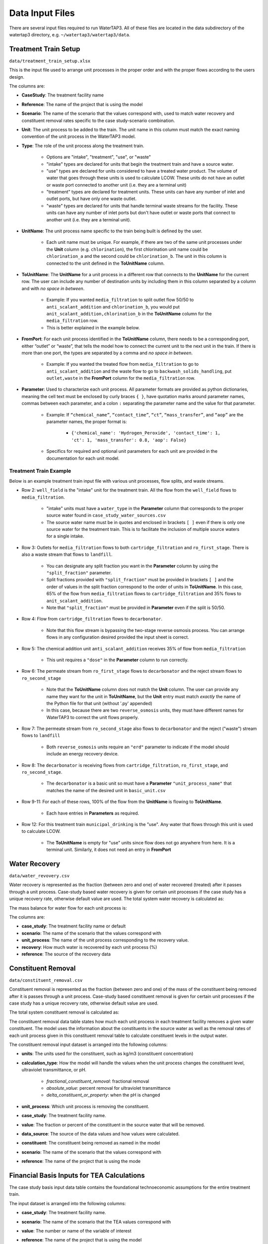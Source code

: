 Data Input Files
============================================================

There are several input files required to run WaterTAP3. All of these files are located in the
data subdirectory of the watertap3 directory, e.g. ``~/watertap3/watertap3/data``.

Treatment Train Setup
------------------------------

``data/treatment_train_setup.xlsx``

This is the input file used to arrange unit processes in the proper order and with the
proper flows according to the users design.

The columns are:

* **CaseStudy**: The treatment facility name

* **Reference**: The name of the project that is using the model

* **Scenario**: The name of the scenario that the values correspond with, used to match water
  recovery and constituent removal rates specific to the case study-scenario combination.

* **Unit**: The unit process to be added to the train. The unit name in this column must match the
  exact naming convention of the unit process in the WaterTAP3 model.

* **Type**: The role of the unit process along the treatment train.

    * Options are "intake", "treatment", "use", or "waste"

    * "intake" types are declared for units that begin the treatment train and have a source water.

    * "use" types are declared for units considered to have a treated water product. The volume
      of water that goes through these units is used to calculate LCOW. These units do not have
      an outlet or waste port connected to another unit (i.e. they are a terminal unit)

    * "treatment" types are declared for treatment units. These units can have any number of
      inlet and outlet ports, but have only one waste outlet.

    * "waste" types are declared for units that handle terminal waste streams for the facility.
      These units can have any number of inlet ports but don't have outlet or waste ports that
      connect to another unit (i.e. they are a terminal unit).

* **UnitName**: The unit process name specific to the train being built is defined by the user.

    * Each unit name must be unique. For example, if there are two of the same unit processes
      under the **Unit** column (e.g. ``chlorination``), the first chlorination unit name could be
      ``chlorination_a`` and the second could be ``chlorination_b``. The unit in this column is
      connected to the unit defined in the **ToUnitName** column.

* **ToUnitName**: The **UnitName** for a unit process in a different row that connects to the
  **UnitName** for the current row. The user can include any number of destination units by
  including them in this column separated by a column and with *no space in between*.

    * Example: If you wanted ``media_filtration`` to split outlet flow 50/50 to
      ``anti_scalant_addition`` and ``chlorination_b``, you would put
      ``anit_scalant_addition,chlorination_b`` in the **ToUnitName** column for the
      ``media_filtration`` row.

    * This is better explained in the example below.

* **FromPort**: For each unit process identified in the **ToUnitName** column, there needs to be a
  corresponding port, either “outlet” or “waste”, that tells the model how to connect the current
  unit to the next unit in the train. If there is more than one port, the types are separated by a
  comma and *no space in between*.

    * Example: If you wanted the treated flow from ``media_filtration`` to go to
      ``anti_scalant_addition`` and the waste flow to go to ``backwash_solids_handling``, put
      ``outlet,waste`` in the **FromPort** column for the ``media_filtration`` row.

* **Parameter**: Used to characterize each unit process. All parameter formats are provided as python dictionaries,
  meaning the cell text must be enclosed by curly braces ``{ }``, have quotation marks around
  parameter names, commas between each parameter, and a colon ``:`` separating the parameter name
  and the value for that parameter.

    * Example: If ``“chemical_name”``, ``“contact_time”``, ``“ct”``, ``“mass_transfer”``, and
      ``“aop”`` are the parameter names, the proper format is:

        * ``{'chemical_name': 'Hydrogen_Peroxide', 'contact_time': 1, 'ct': 1, 'mass_transfer': 0.8, 'aop': False}``

    * Specifics for required and optional unit parameters for each unit are provided in the
      documentation for each unit model.

Treatment Train Example
*****************************

Below is an example treatment train input file with various unit processes, flow splits, and
waste streams.

.. image:: images/example_treatment_train.png
   :scale: 90%
   :align: center

* Row 2: ``well_field`` is the "intake" unit for the treatment train. All the flow from the
  ``well_field`` flows to ``media_filtration``.

    * "intake" units must have a ``water_type`` in the **Parameter** column that corresponds to
      the proper source water found in ``case_study_water_sources.csv``

    * The source water name must be in quotes and enclosed in brackets ``[ ]`` even if there is
      only one source water for the treatment train. This is to facilitate the inclusion of
      multiple source waters for a single intake.

* Row 3: Outlets for ``media_filtration`` flows to both ``cartridge_filtration`` and
  ``ro_first_stage``. There is also a waste stream that flows to ``landfill``.

    * You can designate any split fraction you want in the **Parameter** column by using the
      ``"split_fraction"`` parameter.

    * Split fractions provided with ``"split_fraction"`` must be provided in brackets ``[ ]`` and
      the order of values in the split fraction correspond to the order of units in **ToUnitName**.
      In this case, 65% of the flow from ``media_filtration`` flows to ``cartridge_filtration``
      and 35% flows to ``anit_scalant_addition``.

    * Note that ``"split_fraction"`` must be provided in **Parameter** even if the split is 50/50.

* Row 4: Flow from ``cartridge_filtration`` flows to ``decarbonator``.

    * Note that this flow stream is bypassing the two-stage reverse osmosis process. You can
      arrange flows in any configuration desired provided the input sheet is correct.

* Row 5: The chemical addition unit ``anti_scalant_addition`` receives 35% of flow from
  ``media_filtration``

    * This unit requires a ``"dose"`` in the **Parameter** column to run correctly.

* Row 6: The permeate stream from ``ro_first_stage`` flows to ``decarbonator`` and the reject
  stream flows to ``ro_second_stage``

    * Note that the **ToUnitName** column does not match the **Unit** column. The user can
      provide any name they want for the unit in **ToUnitName**, but the **Unit** entry must match
      *exactly* the name of the Python file for that unit (without '.py' appended)

    * In this case, because there are two ``reverse_osmosis`` units, they must have different
      names for WaterTAP3 to correct the unit flows properly.

* Row 7: The permeate stream from ``ro_second_stage`` also flows to ``decarbonator`` and the reject
  ("waste") stream flows to ``landfill``

    * Both ``reverse_osmosis`` units require an ``"erd"`` parameter to indicate if the model
      should include an energy recovery device.

* Row 8: The ``decarbonator`` is receiving flows from ``cartridge_filtration``,
  ``ro_first_stage``, and ``ro_second_stage``.

    * The ``decarbonator`` is a basic unit so must have a **Parameter** ``"unit_process_name"``
      that matches the name of the desired unit in ``basic_unit.csv``

* Row 9-11: For each of these rows, 100% of the flow from the **UnitName** is flowing to
  **ToUnitName**.

    * Each have entries in **Parameters** as required.

* Row 12: For this treatment train ``municipal_drinking`` is the "use". Any water that flows
  through this unit is used to calculate LCOW.

    * The **ToUnitName** is empty for "use" units since flow does not go anywhere from here. It
      is a terminal unit. Similarly, it does not need an entry in **FromPort**


Water Recovery
--------------------

``data/water_revovery.csv``

Water recovery is represented as the fraction (between zero and one) of water recovered (treated)
after it passes through a unit process.  Case-study based water recovery is given for certain unit processes
if the case study has a unique recovery rate, otherwise default value are used. The total system water
recovery is calculated as:


The mass balance for water flow for each unit process is:

The columns are:

* **case_study**: The treatment facility name or default

* **scenario**: The name of the scenario that the values correspond with

* **unit_process**: The name of the unit process corresponding to the recovery value.

* **recovery**: How much water is recovered by each unit process (%)

* **reference**: The source of the recovery data


Constituent Removal
------------------------

``data/constituent_removal.csv``

Constituent removal is represented as the fraction (between zero and one) of the mass of the constituent
being removed after it is passes through a unit process. Case-study based constituent removal is given
for certain unit processes if the case study has a unique recovery rate, otherwise default value are used.

The total system constituent removal is calculated as:


The constituent removal data table states how much each unit process in each treatment facility removes
a given water constituent.  The model uses the information about the constituents in the source water
as well as the removal rates of each unit process given in this constituent removal table to calculate
constituent levels in the output water.

The constituent removal input dataset is arranged into the following columns:

* **units**: The units used for the constituent, such as kg/m3 (constituent concentration)

* **calculation_type**: How the model will handle the values when the unit process changes the
  constituent level, ultraviolet transmittance, or pH.

    * *fractional_constituent_removal*: fractional removal

    * *absolute_value*: percent removal for ultraviolet transmittance

    * *delta_constituent_or_property*: when the pH is changed

* **unit_process**: Which unit process is removing the constituent.

* **case_study**: The treatment facility name.

* **value**: The fraction or percent of the constituent in the source water that will be removed.

* **data_source**: The source of the data values and how values were calculated.

* **constituent**: The constituent being removed as named in the model

* **scenario**: The name of the scenario that the values correspond with

* **reference**: The name of the project that is using the mode

Financial Basis Inputs for TEA Calculations
-----------------------------------------------

The case study basis input data table contains the foundational technoeconomic assumptions for the entire treatment train.

The input dataset is arranged into the following columns:

* **case_study**:  The treatment facility name.

* **scenario**: The name of the scenario that the TEA values correspond with

* **value**:  The number or name of the variable of interest

* **reference**:  The name of the project that is using the model

* **variable**: The name of the variable of interest

    * *analysis_year*:  The first year of the plant is/was in operation

    * *location_basis*: The country or U.S. state where the plant is located. Used for assigning the
      electricity cost ($/kwh). Electricity costs are provided in the data folder.

    * *plant_life_yrs*: The initial design basis for plant-life and used for life cycle analysis
      calculations. The default plant-life is 20 years.

    * *land_cost_percent*: The assumed cost of land as a percentage of total fixed capital
      investment. This is a part of the total capital investment.

    * *working_capital_percent*: The assumed cost of working capital as a percentage of total fixed
      capital investment. This is a part of the total capital investment.

    * *salaries_percent*: The assumed cost of salaries as a percentage of total fixed capital
      investment. This is a part of the fixed operating costs.

    * *employee_benefits_percent*: The assumed cost of employee benefits as a percentage of total
      salary cost. This is a part of the fixed operating costs.

    * *maintenance_cost_percent*: The assumed cost of maintenance as a percentage of total fixed
      capital investment. This is a part of the fixed operating costs.

    * *laboratory_fees_percent*: The assumed cost of laboratory fees as a percentage of total fixed
      capital investment. This is a part of the fixed operating costs.

    * *insurance_and_taxes_percent*: The assumed cost of insurance and taxes as a percentage of
      total fixed capital investment. This is a part of the fixed operating costs.

    * *default_cap_scaling_exp*: The typical value for economy-of-scale for capital equipment.
      This is a part of the total and fixed capital investment.

    * *default_opex_scaling_exp*:  The typical value for economy-of-scale for fixed plant costs.
      This is a part of the fixed operating costs.

    * *cap_by_equity*: The percent of the capital that is financed by equity rather than debt.
      This is a part of the capital recovery factor and LCOW calculations.

    * *debt_interest_rate*: The rate for loan financing of capital. This is a part of the capital
      recovery factor and LCOW calculations.

    * *exp_return_on_equity*: The expected return, interest rate, or cost of capital associated
      with the portion of capital financed with equity.

    * *default_tpec_multiplier*: The Total Purchased Equipment Cost (TPEC) to fixed capital
      investment. This is is a part of the total and fixed capital investment calculations.

    * *default_tic_multiplier*: The Total Installed Cost (TIC) to fixed capital investment. This
      is a part of the total and fixed capital investment calculations.